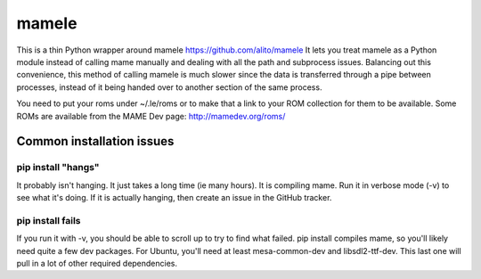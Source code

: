 ======
mamele
======

This is a thin Python wrapper around mamele https://github.com/alito/mamele
It lets you treat mamele as a Python module instead of calling mame manually and dealing with all the path
and subprocess issues. Balancing out this convenience, this method of calling mamele is much slower
since the data is transferred through a pipe between processes, instead of it being handed over
to another section of the same process.

You need to put your roms under ~/.le/roms or to make that a link to your ROM collection for them to be
available. Some ROMs are available from the MAME Dev page: http://mamedev.org/roms/



Common installation issues
~~~~~~~~~~~~~~~~~~~~~~~~~~

pip install "hangs"
-------------------

It probably isn't hanging. It just takes a long time (ie many hours). It is
compiling mame. Run it in verbose mode (-v) to see what it's doing. If it 
is actually hanging, then create an issue in the GitHub tracker.

pip install fails
-----------------

If you run it with -v, you should be able to scroll up to try to find what failed. pip install compiles 
mame, so you'll likely need quite a few dev packages. For Ubuntu, you'll need at least mesa-common-dev 
and libsdl2-ttf-dev. This last one will pull in a lot of other required dependencies.


